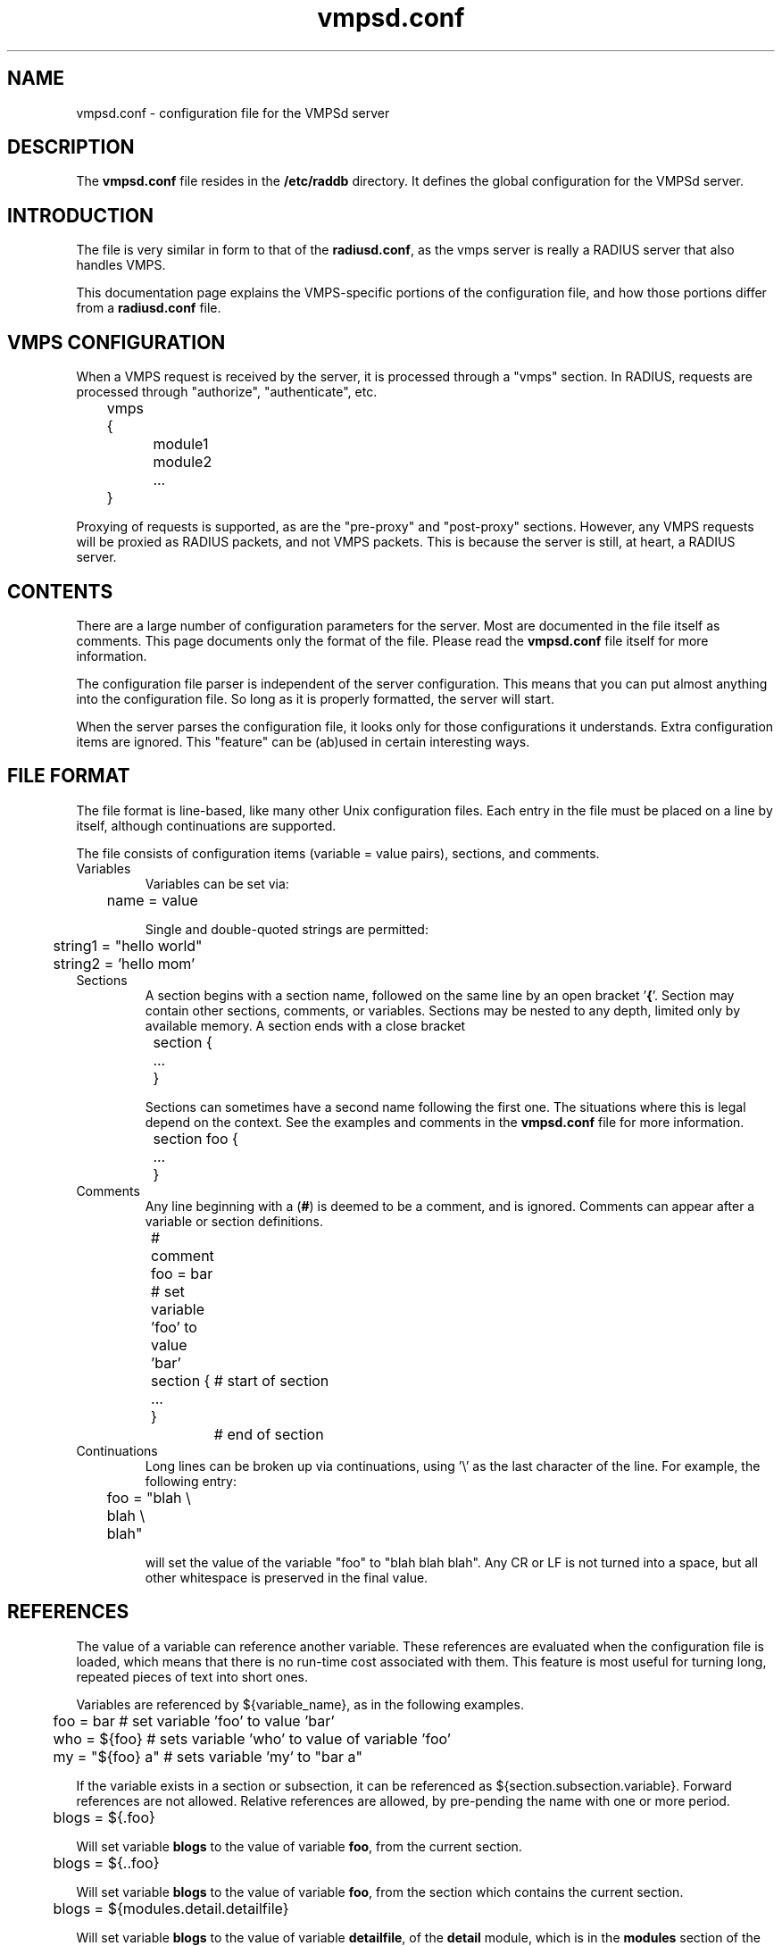 .TH vmpsd.conf 5 "28 May 2007" "" "FreeRADIUS VMPSd configuration file"
.SH NAME
vmpsd.conf \- configuration file for the VMPSd server
.SH DESCRIPTION
The \fBvmpsd.conf\fP file resides in the \fB/etc/raddb\fP directory.
It defines the global configuration for the VMPSd server.
.SH INTRODUCTION
The file is very similar in form to that of the \fBradiusd.conf\fP, as
the vmps server is really a RADIUS server that also handles VMPS.

This documentation page explains the VMPS-specific portions of the
configuration file, and how those portions differ from a
\fBradiusd.conf\fP file.
.SH VMPS CONFIGURATION
When a VMPS request is received by the server, it is processed through
a "vmps" section.  In RADIUS, requests are processed through
"authorize", "authenticate", etc.

.DS
	vmps {
.br
		module1
.br
		module2
.br
		...
.br
	}
.DE

Proxying of requests is supported, as are the "pre-proxy" and
"post-proxy" sections.  However, any VMPS requests will be proxied as
RADIUS packets, and not VMPS packets.  This is because the server is
still, at heart, a RADIUS server.
.SH "CONTENTS"
There are a large number of configuration parameters for the server.
Most are documented in the file itself as comments.  This page
documents only the format of the file.  Please read the
\fBvmpsd.conf\fP file itself for more information.

The configuration file parser is independent of the server
configuration.  This means that you can put almost anything into the
configuration file.  So long as it is properly formatted, the server
will start.

When the server parses the configuration file, it looks only for those
configurations it understands.  Extra configuration items are ignored.
This "feature" can be (ab)used in certain interesting ways.
.SH "FILE FORMAT"
The file format is line-based, like many other Unix configuration
files.  Each entry in the file must be placed on a line by itself,
although continuations are supported.

The file consists of configuration items (variable = value pairs),
sections, and comments.
.IP Variables
Variables can be set via:

.DS
.br
	name = value
.DE

Single and double-quoted strings are permitted:

.DS
.br
	string1 = "hello world"
.br
	string2 = 'hello mom'
.DE
.IP Sections
A section begins with a section name, followed on the same line by an
open bracket '\fB{\fP'.  Section may contain other sections, comments, or
variables.  Sections may be nested to any depth, limited
only by available memory.  A section ends with a close bracket
'\fB}\fP', on a line by itself.

.DS
.br
	section {
.br
		...
.br
	}
.DE

Sections can sometimes have a second name following the first one.
The situations where this is legal depend on the context.  See the
examples and comments in the \fBvmpsd.conf\fP file for more
information.

.DS
.br
	section foo {
.br
		...
.br
	}
.DE
.IP Comments
Any line beginning with a (\fB#\fP) is deemed to be a comment, and is
ignored.  Comments can appear after a variable or section definitions.

.DS
.br
	# comment
.br
	foo = bar # set variable 'foo' to value 'bar'
.br
	section {	# start of section
.br
	...
.br
	}		# end of section
.DE
.IP Continuations
Long lines can be broken up via continuations, using '\\' as the last
character of the line.  For example, the following entry:

.DS
.br
	foo = "blah \\
.br
	blah \\
.br
	blah"
.DE

will set the value of the variable "foo" to "blah blah blah".  Any CR
or LF is not turned into a space, but all other whitespace is
preserved in the final value.
.SH "REFERENCES"
The value of a variable can reference another variable.  These
references are evaluated when the configuration file is loaded, which
means that there is no run-time cost associated with them.  This
feature is most useful for turning long, repeated pieces of text into
short ones.

Variables are referenced by ${variable_name}, as in the following examples.

.DS
	foo = bar       # set variable 'foo' to value 'bar'
.br
	who = ${foo}    # sets variable 'who' to value of variable 'foo'
.br
	my = "${foo} a" # sets variable 'my' to "bar a"
.DE

If the variable exists in a section or subsection, it can be
referenced as ${section.subsection.variable}.  Forward references are
not allowed.  Relative references are allowed, by pre-pending the name
with one or more period.

.DS
	blogs = ${.foo}

.DE
Will set variable \fBblogs\fP to the value of variable \fBfoo\fP,
from the current section.

.DS
	blogs = ${..foo}

.DE
Will set variable \fBblogs\fP to the value of variable \fBfoo\fP, from the
section which contains the current section.

.DS
	blogs = ${modules.detail.detailfile}

.DE
Will set variable \fBblogs\fP to the value of variable \fBdetailfile\fP,
of the \fBdetail\fP module, which is in the \fBmodules\fP section of
the configuration file.
.SH FILES
/etc/raddb/vmpsd.conf
.SH "SEE ALSO"
.BR vmpsd (8),
.BR radiusd.conf (5)
.SH AUTHOR
Alan DeKok <aland@deployingradius.com>
